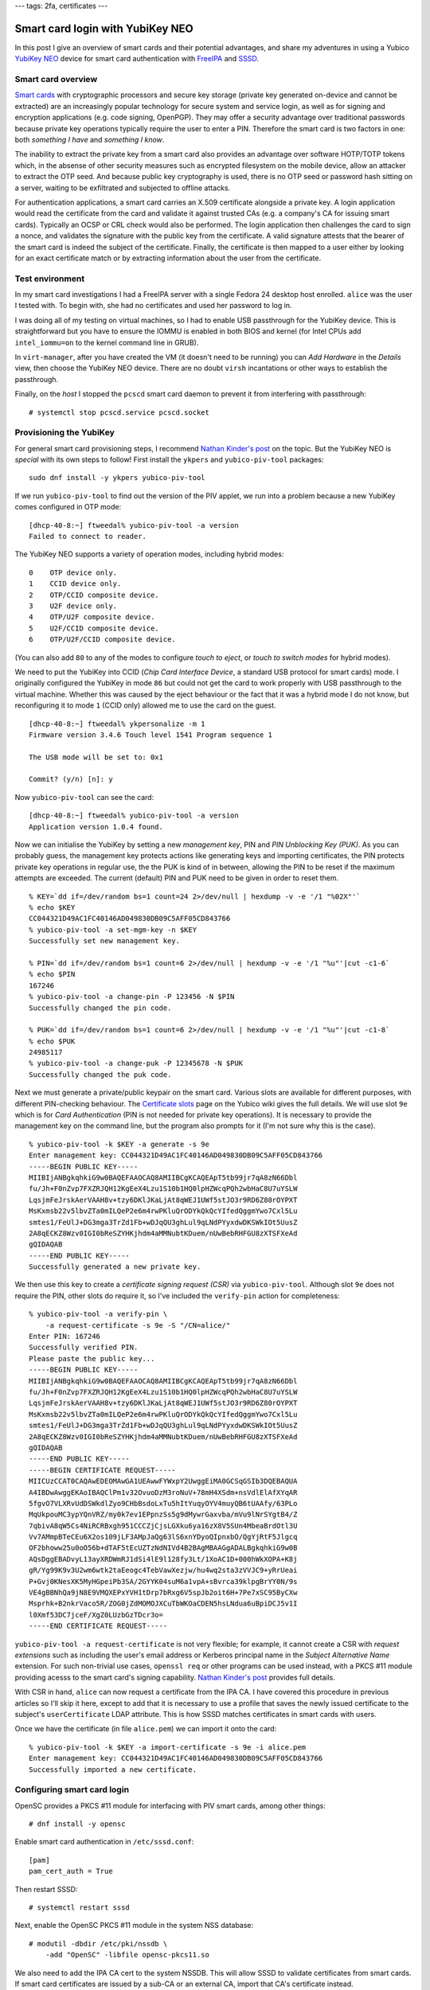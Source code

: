 ---
tags: 2fa, certificates
---

Smart card login with YubiKey NEO
=================================

In this post I give an overview of smart cards and their potential
advantages, and share my adventures in using a Yubico `YubiKey NEO`_
device for smart card authentication with FreeIPA_ and SSSD_.

.. _FreeIPA: https://www.freeipa.org/page/Main_Page
.. _SSSD: https://fedorahosted.org/sssd/


Smart card overview
-------------------

`Smart cards`_ with cryptographic processors and secure key storage
(private key generated on-device and cannot be extracted) are an
increasingly popular technology for secure system and service login,
as well as for signing and encryption applications (e.g. code
signing, OpenPGP).  They may offer a security advantage over
traditional passwords because private key operations typically
require the user to enter a PIN.  Therefore the smart card is two
factors in one: both *something I have* and *something I know*.

The inability to extract the private key from a smart card also
provides an advantage over software HOTP/TOTP tokens which, in the
absense of other security measures such as encrypted filesystem on
the mobile device, allow an attacker to extract the OTP seed.  And
because public key cryptography is used, there is no OTP seed or
password hash sitting on a server, waiting to be exfiltrated and
subjected to offline attacks.

For authentication applications, a smart card carries an X.509
certificate alongside a private key.  A login application would read
the certificate from the card and validate it against trusted CAs
(e.g. a company's CA for issuing smart cards).  Typically an OCSP or
CRL check would also be performed.  The login application then
challenges the card to sign a nonce, and validates the signature
with the public key from the certificate.  A valid signature attests
that the bearer of the smart card is indeed the subject of the
certificate.  Finally, the certificate is then mapped to a user
either by looking for an exact certificate match or by extracting
information about the user from the certificate.

.. _Smart cards: https://en.wikipedia.org/wiki/Smart_card
.. _YubiKey NEO: https://www.yubico.com/products/yubikey-hardware/yubikey-neo/


Test environment
----------------

In my smart card investigations I had a FreeIPA server with a single
Fedora 24 desktop host enrolled.  ``alice`` was the user I tested
with.  To begin with, she had no certificates and used her password
to log in.

I was doing all of my testing on virtual machines, so I had to
enable USB passthrough for the YubiKey device.  This is
straightforward but you have to ensure the IOMMU is enabled in both
BIOS and kernel (for Intel CPUs add ``intel_iommu=on`` to the kernel
command line in GRUB).

In ``virt-manager``, after you have created the VM (it doesn't need
to be running) you can *Add Hardware* in the *Details* view, then
choose the YubiKey NEO device.  There are no doubt ``virsh``
incantations or other ways to establish the passthrough.

Finally, on the *host* I stopped the ``pcscd`` smart card daemon
to prevent it from interfering with passthrough::

  # systemctl stop pcscd.service pcscd.socket


Provisioning the YubiKey
------------------------

For general smart card provisioning steps, I recommend `Nathan
Kinder's post`_ on the topic.  But the YubiKey NEO is *special* with
its own steps to follow!  First install the ``ykpers`` and
``yubico-piv-tool`` packages::

  sudo dnf install -y ykpers yubico-piv-tool

.. _Nathan Kinder's post: https://blog-nkinder.rhcloud.com/?p=179


If we run ``yubico-piv-tool`` to find out the version of the PIV
applet, we run into a problem because a new YubiKey comes configured
in OTP mode::

  [dhcp-40-8:~] ftweedal% yubico-piv-tool -a version
  Failed to connect to reader.


The YubiKey NEO supports a variety of operation modes, including
hybrid modes::

   0    OTP device only.
   1    CCID device only.
   2    OTP/CCID composite device.
   3    U2F device only.
   4    OTP/U2F composite device.
   5    U2F/CCID composite device.
   6    OTP/U2F/CCID composite device.

(You can also add ``80`` to any of the modes to configure *touch to
eject*, or *touch to switch modes* for hybrid modes).

We need to put the YubiKey into CCID (*Chip Card Interface Device*,
a standard USB protocol for smart cards) mode.  I originally
configured the YubiKey in mode ``86`` but could not get the card to
work properly with USB passthrough to the virtual machine.  Whether
this was caused by the eject behaviour or the fact that it was a
hybrid mode I do not know, but reconfiguring it to mode ``1`` (CCID
only) allowed me to use the card on the guest.

::

  [dhcp-40-8:~] ftweedal% ykpersonalize -m 1
  Firmware version 3.4.6 Touch level 1541 Program sequence 1

  The USB mode will be set to: 0x1

  Commit? (y/n) [n]: y


Now ``yubico-piv-tool`` can see the card::

  [dhcp-40-8:~] ftweedal% yubico-piv-tool -a version
  Application version 1.0.4 found.


Now we can initialise the YubiKey by setting a new *management key*,
PIN and *PIN Unblocking Key (PUK)*.  As you can probably guess, the
management key protects actions like generating keys and importing
certificates, the PIN protects private key operations in regular
use, the the PUK is kind of in between, allowing the PIN to be reset
if the maximum attempts are exceeded.  The current (default) PIN and
PUK need to be given in order to reset them.

::

  % KEY=`dd if=/dev/random bs=1 count=24 2>/dev/null | hexdump -v -e '/1 "%02X"'`
  % echo $KEY
  CC044321D49AC1FC40146AD049830DB09C5AFF05CD843766
  % yubico-piv-tool -a set-mgm-key -n $KEY
  Successfully set new management key.

  % PIN=`dd if=/dev/random bs=1 count=6 2>/dev/null | hexdump -v -e '/1 "%u"'|cut -c1-6`
  % echo $PIN
  167246
  % yubico-piv-tool -a change-pin -P 123456 -N $PIN
  Successfully changed the pin code.

  % PUK=`dd if=/dev/random bs=1 count=6 2>/dev/null | hexdump -v -e '/1 "%u"'|cut -c1-8`
  % echo $PUK
  24985117
  % yubico-piv-tool -a change-puk -P 12345678 -N $PUK
  Successfully changed the puk code.


Next we must generate a private/public keypair on the smart card.
Various slots are available for different purposes, with different
PIN-checking behaviour.  The `Certificate slots`_ page on the Yubico
wiki gives the full details.  We will use slot ``9e`` which is for
*Card Authentication* (PIN is not needed for private key
operations).  It is necessary to provide the management key on the
command line, but the program also prompts for it (I'm not sure why
this is the case).

.. _Certificate slots: https://developers.yubico.com/PIV/Introduction/Certificate_slots.html

::

  % yubico-piv-tool -k $KEY -a generate -s 9e
  Enter management key: CC044321D49AC1FC40146AD049830DB09C5AFF05CD843766
  -----BEGIN PUBLIC KEY-----
  MIIBIjANBgkqhkiG9w0BAQEFAAOCAQ8AMIIBCgKCAQEApT5tb99jr7qA8zN66Dbl
  fu/Jh+F0nZvp7FXZRJQH12KgEeX4Lzu1S10b1HQ0lpHZWcqPQh2wbHaC8U7uYSLW
  LqsjmFeJrskAerVAAH8v+tzy6DKlJKaLjAt8qWEJ1UWf5stJO3r9RD6Z80rOYPXT
  MsKxmsb22v5lbvZTa0mILQeP2e6m4rwPKluQrODYkQkQcYIfedQggmYwo7Cxl5Lu
  smtes1/FeUlJ+DG3mga3TrZd1Fb+wDJqQU3ghLul9qLNdPYyxdwDKSWkIOt5UusZ
  2A8qECKZ8Wzv0IGI0bReSZYHKjhdm4aMMNubtKDuem/nUwBebRHFGU8zXTSFXeAd
  gQIDAQAB
  -----END PUBLIC KEY-----
  Successfully generated a new private key.


We then use this key to create a *certificate signing request (CSR)*
via ``yubico-piv-tool``.  Although slot ``9e`` does not require the
PIN, other slots do require it, so I've included the ``verify-pin``
action for completeness::

  % yubico-piv-tool -a verify-pin \
      -a request-certificate -s 9e -S "/CN=alice/"
  Enter PIN: 167246
  Successfully verified PIN.
  Please paste the public key...
  -----BEGIN PUBLIC KEY-----
  MIIBIjANBgkqhkiG9w0BAQEFAAOCAQ8AMIIBCgKCAQEApT5tb99jr7qA8zN66Dbl
  fu/Jh+F0nZvp7FXZRJQH12KgEeX4Lzu1S10b1HQ0lpHZWcqPQh2wbHaC8U7uYSLW
  LqsjmFeJrskAerVAAH8v+tzy6DKlJKaLjAt8qWEJ1UWf5stJO3r9RD6Z80rOYPXT
  MsKxmsb22v5lbvZTa0mILQeP2e6m4rwPKluQrODYkQkQcYIfedQggmYwo7Cxl5Lu
  smtes1/FeUlJ+DG3mga3TrZd1Fb+wDJqQU3ghLul9qLNdPYyxdwDKSWkIOt5UusZ
  2A8qECKZ8Wzv0IGI0bReSZYHKjhdm4aMMNubtKDuem/nUwBebRHFGU8zXTSFXeAd
  gQIDAQAB
  -----END PUBLIC KEY-----
  -----BEGIN CERTIFICATE REQUEST-----
  MIICUzCCAT0CAQAwEDEOMAwGA1UEAwwFYWxpY2UwggEiMA0GCSqGSIb3DQEBAQUA
  A4IBDwAwggEKAoIBAQClPm1v32OvuoDzM3roNuV+78mH4XSdm+nsVdlElAfXYqAR
  5fgvO7VLXRvUdDSWkdlZyo9CHbBsdoLxTu5hItYuqyOYV4muyQB6tUAAfy/63PLo
  MqUkpouMC3ypYQnVRZ/my0k7ev1EPpnzSs5g9dMywrGaxvba/mVu9lNrSYgtB4/Z
  7qbivA8qW5Cs4NiRCRBxgh951CCCZjCjsLGXku6ya16zX8V5SUn4MbeaBrdOtl3U
  Vv7AMmpBTeCEu6X2os109jLF3AMpJaQg63lS6xnYDyoQIpnxbO/QgYjRtF5Jlgcq
  OF2bhoww25u0oO56b+dTAF5tEcUZTzNdNIVd4B2BAgMBAAGgADALBgkqhkiG9w0B
  AQsDggEBADvyL13ayXRDWmRJ1dSi4lE9l128fy3Lt/1XoAC1D+000hWkXOPA+K8j
  gR/Yg99K9v3U2wm6wtk2taEeogc4TebVawXezjw/hu4wq2sta3zVVJC9+yRrUeai
  P+Gvj0KNesXK5MyHGpeiPb3SA/2GYYK04suM6a1vpA+sBvrca39klpgBrYY0N/9s
  VE4gBBNhQa9jN8E9VMQXEPxYVH1tDrp7bRxg6V5spJb2oit6H+7Pe7xSC95ByCXw
  Msprhk+B2nkrVaco5R/ZOG0jZdMOMOJXCuTbWKOaCDEN5hsLNdua6uBpiDCJ5v1I
  l0Xmf53DC7jceF/XgZ0LUzbGzTDcr3o=
  -----END CERTIFICATE REQUEST-----

``yubico-piv-tool -a request-certificate`` is not very flexible; for
example, it cannot create a CSR with *request extensions* such as
including the user's email address or Kerberos principal name in the
*Subject Alternative Name* extension.  For such non-trivial use
cases, ``openssl req`` or other programs can be used instead, with a
PKCS #11 module providing acesss to the smart card's signing
capability.  `Nathan Kinder's post`_ provides full details.

With CSR in hand, ``alice`` can now request a certificate from the
IPA CA.  I have covered this procedure in previous articles so I'll
skip it here, except to add that it is necessary to use a profile
that saves the newly issued certificate to the subject's
``userCertificate`` LDAP attribute.  This is how SSSD matches
certificates in smart cards with users.

Once we have the certificate (in file ``alice.pem``) we can import
it onto the card::

  % yubico-piv-tool -k $KEY -a import-certificate -s 9e -i alice.pem
  Enter management key: CC044321D49AC1FC40146AD049830DB09C5AFF05CD843766
  Successfully imported a new certificate.


Configuring smart card login
----------------------------

OpenSC provides a PKCS #11 module for interfacing with PIV smart
cards, among other things::

  # dnf install -y opensc


Enable smart card authentication in ``/etc/sssd.conf``::

  [pam]
  pam_cert_auth = True

Then restart SSSD::

  # systemctl restart sssd

Next, enable the OpenSC PKCS #11 module in the system NSS database::

  # modutil -dbdir /etc/pki/nssdb \
      -add "OpenSC" -libfile opensc-pkcs11.so

We also need to add the IPA CA cert to the system NSSDB.  This will
allow SSSD to validate certificates from smart cards.  If smart card
certificates are issued by a sub-CA or an external CA, import that
CA's certificate instead.

::

  # certutil -d /etc/ipa/nssdb -L -n 'IPA.LOCAL IPA CA' -a \
    | certutil -d /etc/pki/nssdb -A -n 'IPA.LOCAL IPA CA' -t 'CT,C,C'


One hiccup I had was that SSSD could not talk to the OCSP server
indicated in the *Authority Information Access* extension on the
certificate (due to my DNS not being set up correctly).  I had to
tell SSSD not to perform OCSP checks.  The ``sssd.conf`` snippet
follows.  Do not do this in a production environment.

::

  [sssd]
  ...
  certificate_verification = no_ocsp


That's pretty much all there is to it.  After this, I was able to
log in as ``alice`` using the YubiKey NEO.  When logging in with the
card inserted, instead of being prompted for a password, GDM prompts
for the PIN.  Enter the pin, and it lets you in!

.. image:: ../images/smartcard-login.png
   :alt: Screenshot of login PIN prompt
   :width: 100%


Conclusion
----------

I mentioned (or didn't mention) a few standards related to smart
card authentication.  A quick review of them is warranted:

- CCID is a USB smart card interface standard.

- PIV_ (*Personal Identify Verification*) is a smart card standard
  from NIST.  It defines the slots, PIN behaviour, etc.

- PKCS #15 is a token information format.  OpenSC provides an PKCS
  #15 emulation layer for PIV cards.

- PKCS #11 is a software interface to cryptographic tokens.  Token
  and HSM vendors provide PKCS #11 *modules* for their devices.
  OpenSC provides a PKCS #11 interface to PKCS #15 tokens (including
  emulated PIV tokens).

.. _PIV: http://nvlpubs.nist.gov/nistpubs/SpecialPublications/NIST.SP.800-73-4.pdf

It is appropriate to mention `*pam_pkcs11*`_, which is also part of
the OpenSC project, as an alternative to SSSD.  More configuration
is involved, but if you don't have (or don't want) an external
identity management system it looks like a good approach.

.. _*pam_pkcs11*: https://github.com/OpenSC/pam_pkcs11

You might remember that I was using slot ``9e`` which doesn't
require a PIN, yet I was still prompted for a PIN when logging in.
There are a couple of issues to tease apart here.  The first issue
is that although PIV cards do not require the PIN for private key
operations on slot ``9e``, the ``opensc-pkcs11.so`` PKCS #11 module
does not correctly report this.  As an alternative to OpenSC, Yubico
provide their own PKCS #11 module called `*YKCS11*`_ as part of
``yubico-piv-tool`` but ``modutil`` did not like it.  Nevertheless,
a peek at its source code leads me to believe that it too declares
that the PIN is required regardless of the slot in use.  I could not
find much discussion of this discrepancy so I will raise some
tickets and hopefully it can be addressed.

.. _*YKCS11*: https://developers.yubico.com/yubico-piv-tool/YKCS11_release_notes.html

The second issue is that SSSD requires the PIN and uses it to log
into the token, even if the token says that a PIN is not required.
Again, I will start a discussion to see if this is really the
intended behaviour (perhaps it is).

The YubiKey NEO features a wireless (NFC) interface.  I haven't
played with it yet, but all the smart card features are available
over that interface.  This lends weight to fixing the issues
preventing PIN-less usage.

A final thought I have about the user experience is that it would be
nice if user information could be derived or looked up based on the
certificate(s) in the smart card, and a user automatically selected,
instead of having to first specify "I am ``alice``" or whoever.  The
information is there on the card after all, and it is one less step
for users to perform.  If PIN-less usage can be addressed, it would
mean that a user can just approach a machine, plug in their smart
card and hi ho, off to work they go.  There are some indications
that this does work with GDM and ``pam_pkcs11``, so if you know how
to get it going with SSSD I would love to know!
